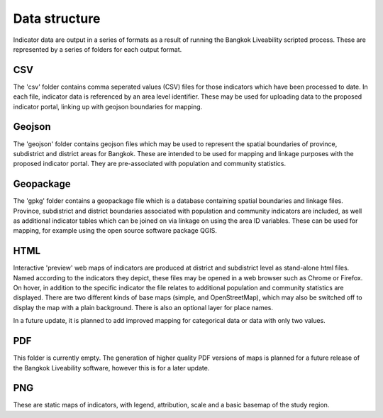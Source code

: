Data structure
==============

Indicator data are output in a series of formats as a result of running the Bangkok Liveability scripted process.  These are represented by a series of folders for each output format.  

CSV
~~~

The 'csv' folder contains comma seperated values (CSV) files for those indicators which have been processed to date. In each file, indicator data is referenced by an area level identifier. These may be used for uploading data to the proposed indicator portal, linking up with geojson boundaries for mapping.

Geojson
~~~~~~~

The 'geojson' folder contains geojson files which may be used to represent the spatial boundaries of province, subdistrict and district areas for Bangkok.  These are intended to be used for mapping and linkage purposes with the proposed indicator portal.  They are pre-associated with population and community statistics.

Geopackage
~~~~~~~~~~

The 'gpkg' folder contains a geopackage file which is a database containing spatial boundaries and linkage files.  Province, subdistrict and district boundaries associated with population and community indicators are included, as well as additional indicator tables which can be joined on via linkage on using the area ID variables.  These can be used for mapping, for example using the open source software package QGIS.

HTML
~~~~

Interactive 'preview' web maps of indicators are produced at district and subdistrict level as stand-alone html files.  Named according to the indicators they depict, these files may be opened in a web browser such as Chrome or Firefox. On hover, in addition to the specific indicator the file relates to additional population and community statistics are displayed.  There are two different kinds of base maps (simple, and OpenStreetMap), which may also be switched off to display the map with a plain background.  There is also an optional layer for place names.  

In a future update, it is planned to add improved mapping for categorical data or data with only two values.

PDF
~~~

This folder is currently empty.  The generation of higher quality PDF versions of maps is planned for a future release of the Bangkok Liveability software, however this is for a later update.

PNG
~~~

These are static maps of indicators, with legend, attribution, scale and a basic basemap of the study region.